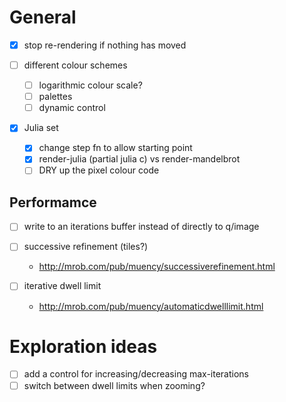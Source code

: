 * General

- [X] stop re-rendering if nothing has moved

- [ ] different colour schemes
  - [ ] logarithmic colour scale?
  - [ ] palettes
  - [ ] dynamic control

- [X] Julia set
  - [X] change step fn to allow starting point
  - [X] render-julia (partial julia c) vs render-mandelbrot
  - [ ] DRY up the pixel colour code

** Performamce

- [ ] write to an iterations buffer instead of directly to q/image

- [ ] successive refinement (tiles?)
  - http://mrob.com/pub/muency/successiverefinement.html
- [ ] iterative dwell limit
  - http://mrob.com/pub/muency/automaticdwelllimit.html

* Exploration ideas

- [ ] add a control for increasing/decreasing max-iterations
- [ ] switch between dwell limits when zooming?

